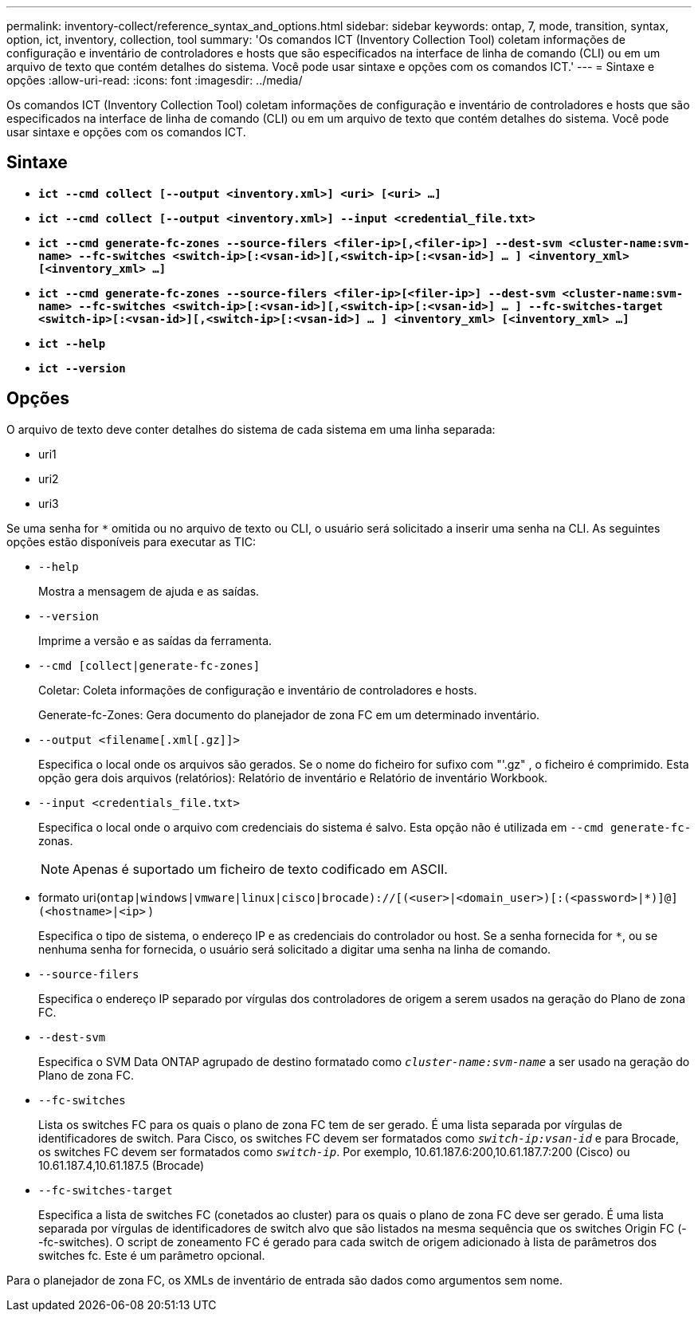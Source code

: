 ---
permalink: inventory-collect/reference_syntax_and_options.html 
sidebar: sidebar 
keywords: ontap, 7, mode, transition, syntax, option, ict, inventory, collection, tool 
summary: 'Os comandos ICT (Inventory Collection Tool) coletam informações de configuração e inventário de controladores e hosts que são especificados na interface de linha de comando (CLI) ou em um arquivo de texto que contém detalhes do sistema. Você pode usar sintaxe e opções com os comandos ICT.' 
---
= Sintaxe e opções
:allow-uri-read: 
:icons: font
:imagesdir: ../media/


[role="lead"]
Os comandos ICT (Inventory Collection Tool) coletam informações de configuração e inventário de controladores e hosts que são especificados na interface de linha de comando (CLI) ou em um arquivo de texto que contém detalhes do sistema. Você pode usar sintaxe e opções com os comandos ICT.



== Sintaxe

* `*ict --cmd collect [--output <inventory.xml>] <uri> [<uri> ...]*`
* `*ict --cmd collect [--output <inventory.xml>] --input <credential_file.txt>*`
* `*ict --cmd generate-fc-zones --source-filers <filer-ip>[,<filer-ip>] --dest-svm <cluster-name:svm-name> --fc-switches <switch-ip>[:<vsan-id>][,<switch-ip>[:<vsan-id>] ... ] <inventory_xml> [<inventory_xml> ...]*`
* `*ict --cmd generate-fc-zones --source-filers <filer-ip>[<filer-ip>] --dest-svm <cluster-name:svm-name> --fc-switches <switch-ip>[:<vsan-id>][,<switch-ip>[:<vsan-id>] ... ] --fc-switches-target <switch-ip>[:<vsan-id>][,<switch-ip>[:<vsan-id>] ... ] <inventory_xml> [<inventory_xml> ...]*`
* `*ict --help*`
* `*ict --version*`




== Opções

O arquivo de texto deve conter detalhes do sistema de cada sistema em uma linha separada:

* uri1
* uri2
* uri3


Se uma senha for `*` omitida ou no arquivo de texto ou CLI, o usuário será solicitado a inserir uma senha na CLI. As seguintes opções estão disponíveis para executar as TIC:

* `--help`
+
Mostra a mensagem de ajuda e as saídas.

* `--version`
+
Imprime a versão e as saídas da ferramenta.

* `--cmd [collect|generate-fc-zones]`
+
Coletar: Coleta informações de configuração e inventário de controladores e hosts.

+
Generate-fc-Zones: Gera documento do planejador de zona FC em um determinado inventário.

* `--output <filename[.xml[.gz]]>`
+
Especifica o local onde os arquivos são gerados. Se o nome do ficheiro for sufixo com "'.gz" , o ficheiro é comprimido. Esta opção gera dois arquivos (relatórios): Relatório de inventário e Relatório de inventário Workbook.

* `--input <credentials_file.txt>`
+
Especifica o local onde o arquivo com credenciais do sistema é salvo. Esta opção não é utilizada em `--cmd generate-fc-` zonas.

+

NOTE: Apenas é suportado um ficheiro de texto codificado em ASCII.

* formato uri(`ontap|windows|vmware|linux|cisco|brocade)://[(<user>|<domain_user>)[:(<password>|*)]@](<hostname>|<ip>` )
+
Especifica o tipo de sistema, o endereço IP e as credenciais do controlador ou host. Se a senha fornecida for `*`, ou se nenhuma senha for fornecida, o usuário será solicitado a digitar uma senha na linha de comando.

* `--source-filers`
+
Especifica o endereço IP separado por vírgulas dos controladores de origem a serem usados na geração do Plano de zona FC.

* `--dest-svm`
+
Especifica o SVM Data ONTAP agrupado de destino formatado como `_cluster-name:svm-name_` a ser usado na geração do Plano de zona FC.

* `--fc-switches`
+
Lista os switches FC para os quais o plano de zona FC tem de ser gerado. É uma lista separada por vírgulas de identificadores de switch. Para Cisco, os switches FC devem ser formatados como `_switch-ip:vsan-id_` e para Brocade, os switches FC devem ser formatados como `_switch-ip_`. Por exemplo, 10.61.187.6:200,10.61.187.7:200 (Cisco) ou 10.61.187.4,10.61.187.5 (Brocade)

* `--fc-switches-target`
+
Especifica a lista de switches FC (conetados ao cluster) para os quais o plano de zona FC deve ser gerado. É uma lista separada por vírgulas de identificadores de switch alvo que são listados na mesma sequência que os switches Origin FC (--fc-switches). O script de zoneamento FC é gerado para cada switch de origem adicionado à lista de parâmetros dos switches fc. Este é um parâmetro opcional.



Para o planejador de zona FC, os XMLs de inventário de entrada são dados como argumentos sem nome.

